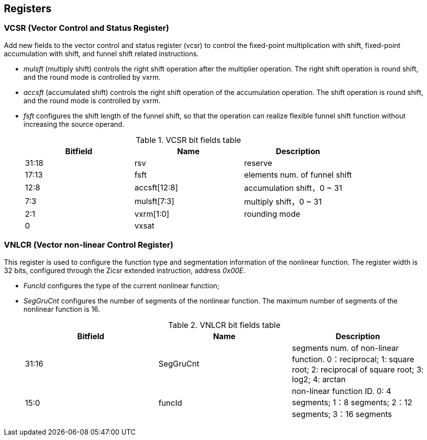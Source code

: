 [[chapter2]]
== Registers

=== VCSR (Vector Control and Status Register)

Add new fields to the vector control and status register (vcsr) to control the fixed-point multiplication with shift, fixed-point accumulation with shift, and funnel shift related instructions. 

* _mulsft_ (multiply shift) controls the right shift operation after the multiplier operation. The right shift operation is round shift, and the round mode is controlled by vxrm. 

* _accsft_ (accumulated shift) controls the right shift operation of the accumulation operation. The shift operation is round shift, and the round mode is controlled by vxrm. 

* _fsft_ configures the shift length of the funnel shift, so that the operation can realize flexible funnel shift function without increasing the source operand.
+
.VCSR bit fields table
[cols="3*", options="header"]
|====================================
| Bitfield  | Name  | Description          
| 31:18 | rsv          | reserve        
| 17:13 | fsft         | elements num. of funnel shift   
| 12:8  | accsft[12:8] | accumulation shift，0 ~ 31 
| 7:3   | mulsft[7:3]  | multiply shift，0 ~ 31 
| 2:1   | vxrm[1:0]    | rounding mode  
| 0     | vxsat        |             
|====================================



=== VNLCR (Vector non-linear Control Register)

This register is used to configure the function type and segmentation information of the nonlinear function. The register width is 32 bits, configured through the Zicsr extended instruction, address _0x00E_.

* _FuncId_ configures the type of the current nonlinear function; 

* _SegGruCnt_ configures the number of segments of the nonlinear function. The maximum number of segments of the nonlinear function is 16. 
+
.VNLCR bit fields table
[cols="3*", options="header"]
|==============================
| Bitfield  | Name  | Description       
| 31:16 | SegGruCnt | segments num. of non-linear function. 0：reciprocal; 1: square root; 2: reciprocal of square root; 3: log2; 4: arctan
| 15:0  | funcId    | non-linear function ID. 0: 4 segments; 1：8 segments; 2：12 segments; 3：16 segments
|==============================

